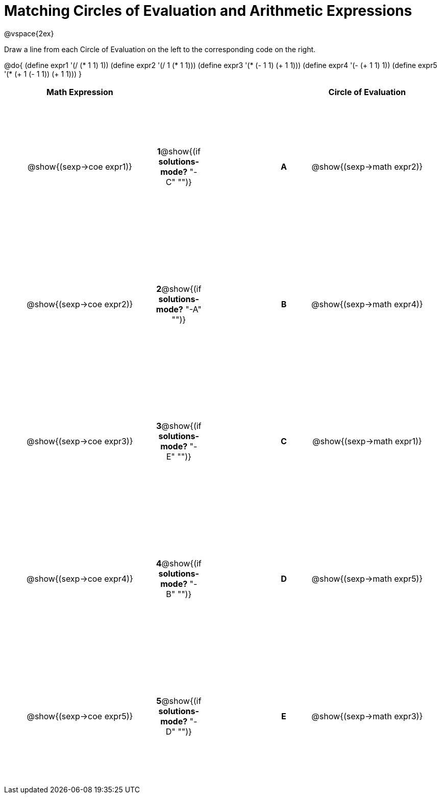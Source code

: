 = Matching Circles of Evaluation and Arithmetic Expressions

++++
<style>
  td * {text-align: center;}
  td {height: 200pt;}
</style>
++++

@vspace{2ex}

Draw a line from each Circle of Evaluation on the left to the corresponding code on the right.

@do{
  (define expr1 '(/ (* 1 1) 1))
  (define expr2 '(/ 1 (* 1 1)))
  (define expr3 '(* (- 1 1) (+ 1 1)))
  (define expr4 '(- (+ 1 1) 1))
  (define expr5 '(* (+ 1 (- 1 1)) (+ 1 1)))
}

[cols="^.^10a,^.^2a,5a,^.^1a,^.^10a",options="header",stripes="none",grid="none",frame="none"]
|===
| Math Expression            |   ||       | Circle of Evaluation
| @show{(sexp->coe expr1)}   |*1*@show{(if *solutions-mode?* "-C" "")}||*A*    | @show{(sexp->math expr2)}
| @show{(sexp->coe expr2)}   |*2*@show{(if *solutions-mode?* "-A" "")}||*B*    | @show{(sexp->math expr4)}
| @show{(sexp->coe expr3)}   |*3*@show{(if *solutions-mode?* "-E" "")}||*C*    | @show{(sexp->math expr1)}
| @show{(sexp->coe expr4)}   |*4*@show{(if *solutions-mode?* "-B" "")}||*D*    | @show{(sexp->math expr5)}
| @show{(sexp->coe expr5)}   |*5*@show{(if *solutions-mode?* "-D" "")}||*E*    | @show{(sexp->math expr3)}
|===